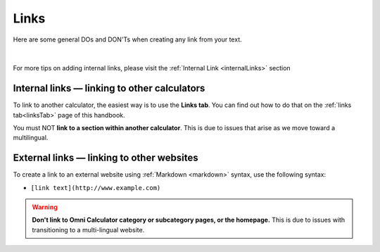 .. _links:

Links
=====

Here are some general DOs and DON'Ts when creating any link from your text.

.. _linksBestPractice:
.. figure:: img/links-good-practice.jpeg
    :alt: example of the SEO title being too long
    :align: center

|

For more tips on adding internal links, please visit the :ref:`Internal Link <internalLinks>` section

.. _linksInternal:

Internal links — linking to other calculators
---------------------------------------------

To link to another calculator, the easiest way is to use the **Links tab**. You can find out how to do that on the :ref:`links tab<linksTab>` page of this handbook.

You must NOT **link to a section within another calculator**. This is due to issues that arise as we move toward a multilingual.

.. _linksMarkdown:

External links — linking to other websites
------------------------------------------

To create a link to an external website using :ref:`Markdown <markdown>` syntax, use the following syntax:

* ``[link text](http://www.example.com)``

.. warning::
   **Don't link to Omni Calculator category or subcategory pages, or the homepage.** This is due to issues with transitioning to a multi-lingual website. 